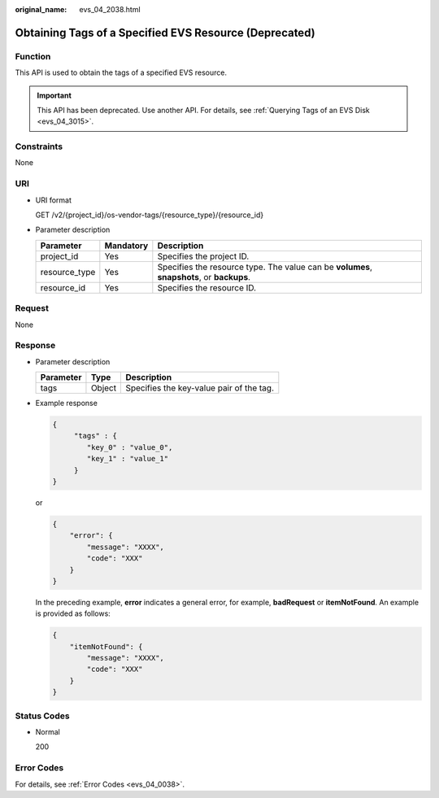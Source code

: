 :original_name: evs_04_2038.html

.. _evs_04_2038:

Obtaining Tags of a Specified EVS Resource (Deprecated)
=======================================================

Function
--------

This API is used to obtain the tags of a specified EVS resource.

.. important::

   This API has been deprecated. Use another API. For details, see :ref:`Querying Tags of an EVS Disk <evs_04_3015>`.

Constraints
-----------

None

URI
---

-  URI format

   GET /v2/{project_id}/os-vendor-tags/{resource_type}/{resource_id}

-  Parameter description

   +---------------+-----------+-------------------------------------------------------------------------------------------+
   | Parameter     | Mandatory | Description                                                                               |
   +===============+===========+===========================================================================================+
   | project_id    | Yes       | Specifies the project ID.                                                                 |
   +---------------+-----------+-------------------------------------------------------------------------------------------+
   | resource_type | Yes       | Specifies the resource type. The value can be **volumes**, **snapshots**, or **backups**. |
   +---------------+-----------+-------------------------------------------------------------------------------------------+
   | resource_id   | Yes       | Specifies the resource ID.                                                                |
   +---------------+-----------+-------------------------------------------------------------------------------------------+

Request
-------

None

Response
--------

-  Parameter description

   ========= ====== ========================================
   Parameter Type   Description
   ========= ====== ========================================
   tags      Object Specifies the key-value pair of the tag.
   ========= ====== ========================================

-  Example response

   .. code-block::

      {
           "tags" : {
              "key_0" : "value_0",
              "key_1" : "value_1"
           }
      }

   or

   .. code-block::

      {
          "error": {
              "message": "XXXX",
              "code": "XXX"
          }
      }

   In the preceding example, **error** indicates a general error, for example, **badRequest** or **itemNotFound**. An example is provided as follows:

   .. code-block::

      {
          "itemNotFound": {
              "message": "XXXX",
              "code": "XXX"
          }
      }

Status Codes
------------

-  Normal

   200

Error Codes
-----------

For details, see :ref:`Error Codes <evs_04_0038>`.
